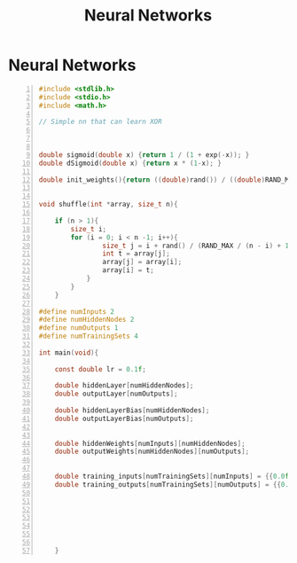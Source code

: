:PROPERTIES:
:ID:       2ff15e67-6233-4d90-a084-579695a5daeb
:END:
#+title: Neural Networks
#+filetags: :AI:ML:
#+hugo_base_dir:../


* Neural Networks


#+begin_src c -n
#include <stdlib.h>
#include <stdio.h>
#include <math.h>

// Simple nn that can learn XOR



double sigmoid(double x) {return 1 / (1 + exp(-x)); }
double dSigmoid(double x) {return x * (1-x); }

double init_weights(){return ((double)rand()) / ((double)RAND_MAX); }


void shuffle(int *array, size_t n){

    if (n > 1){
        size_t i;
        for (i = 0; i < n -1; i++){
                size_t j = i + rand() / (RAND_MAX / (n - i) + 1);
                int t = array[j];
                array[j] = array[i];
                array[i] = t;
            }
        }
    }

#define numInputs 2
#define numHiddenNodes 2
#define numOutputs 1
#define numTrainingSets 4

int main(void){

    const double lr = 0.1f;

    double hiddenLayer[numHiddenNodes];
    double outputLayer[numOutputs];

    double hiddenLayerBias[numHiddenNodes];
    double outputLayerBias[numOutputs];


    double hiddenWeights[numInputs][numHiddenNodes];
    double outputWeights[numHiddenNodes][numOutputs];


    double training_inputs[numTrainingSets][numInputs] = {{0.0f,0.0f},{1.0f,0.0f},{0.0f,1.0f},{1.0f},{1.0f}};
    double training_outputs[numTrainingSets][numOutputs] = {{0.0f},{1.0f},{1.0f},{0.0f}};







    }
#+end_src
